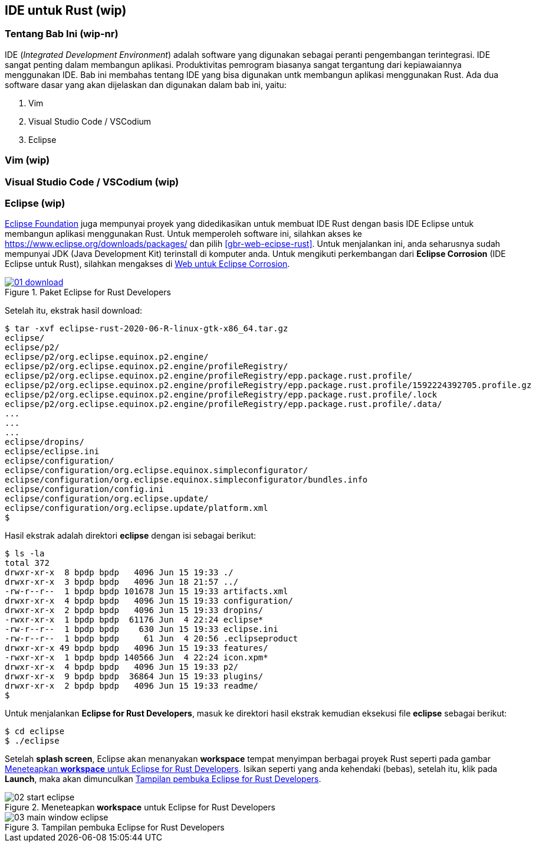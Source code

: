 == IDE untuk Rust (wip)

=== Tentang Bab Ini (wip-nr)

IDE (_Integrated Development Environment_) adalah software yang digunakan sebagai peranti
pengembangan terintegrasi. IDE sangat penting dalam membangun aplikasi. Produktivitas pemrogram
biasanya sangat tergantung dari kepiawaiannya menggunakan IDE. Bab ini membahas tentang IDE yang
bisa digunakan untk membangun aplikasi menggunakan Rust. Ada dua software dasar yang akan dijelaskan
dan digunakan dalam bab ini, yaitu:

1.  Vim
2.  Visual Studio Code / VSCodium
3.  Eclipse

=== Vim (wip)



=== Visual Studio Code / VSCodium (wip)


=== Eclipse (wip)

https://eclipse.org[Eclipse Foundation] juga mempunyai proyek yang didedikasikan untuk membuat IDE Rust dengan basis IDE Eclipse untuk membangun aplikasi menggunakan Rust. Untuk memperoleh software ini, silahkan akses ke https://www.eclipse.org/downloads/packages/ dan pilih <<#gbr-web-ecipse-rust>>. Untuk menjalankan ini, anda seharusnya sudah mempunyai JDK (Java Development Kit) terinstall di komputer anda. Untuk mengikuti perkembangan dari *Eclipse Corrosion* (IDE Eclipse untuk Rust), silahkan mengakses di https://projects.eclipse.org/projects/tools.corrosion[Web untuk Eclipse Corrosion].

[#gbr-web-eclipse-rust]
.Paket Eclipse for Rust Developers
[link=https://www.eclipse.org/downloads/packages]
image::01-03/01-download.png[]

Setelah itu, ekstrak hasil download:

[source,bash]
----
$ tar -xvf eclipse-rust-2020-06-R-linux-gtk-x86_64.tar.gz 
eclipse/
eclipse/p2/
eclipse/p2/org.eclipse.equinox.p2.engine/
eclipse/p2/org.eclipse.equinox.p2.engine/profileRegistry/
eclipse/p2/org.eclipse.equinox.p2.engine/profileRegistry/epp.package.rust.profile/
eclipse/p2/org.eclipse.equinox.p2.engine/profileRegistry/epp.package.rust.profile/1592224392705.profile.gz
eclipse/p2/org.eclipse.equinox.p2.engine/profileRegistry/epp.package.rust.profile/.lock
eclipse/p2/org.eclipse.equinox.p2.engine/profileRegistry/epp.package.rust.profile/.data/
...
...
...
eclipse/dropins/
eclipse/eclipse.ini
eclipse/configuration/
eclipse/configuration/org.eclipse.equinox.simpleconfigurator/
eclipse/configuration/org.eclipse.equinox.simpleconfigurator/bundles.info
eclipse/configuration/config.ini
eclipse/configuration/org.eclipse.update/
eclipse/configuration/org.eclipse.update/platform.xml
$
----

Hasil ekstrak adalah direktori *eclipse* dengan isi sebagai berikut:

[source,bash]
----
$ ls -la
total 372
drwxr-xr-x  8 bpdp bpdp   4096 Jun 15 19:33 ./
drwxr-xr-x  3 bpdp bpdp   4096 Jun 18 21:57 ../
-rw-r--r--  1 bpdp bpdp 101678 Jun 15 19:33 artifacts.xml
drwxr-xr-x  4 bpdp bpdp   4096 Jun 15 19:33 configuration/
drwxr-xr-x  2 bpdp bpdp   4096 Jun 15 19:33 dropins/
-rwxr-xr-x  1 bpdp bpdp  61176 Jun  4 22:24 eclipse*
-rw-r--r--  1 bpdp bpdp    630 Jun 15 19:33 eclipse.ini
-rw-r--r--  1 bpdp bpdp     61 Jun  4 20:56 .eclipseproduct
drwxr-xr-x 49 bpdp bpdp   4096 Jun 15 19:33 features/
-rwxr-xr-x  1 bpdp bpdp 140566 Jun  4 22:24 icon.xpm*
drwxr-xr-x  4 bpdp bpdp   4096 Jun 15 19:33 p2/
drwxr-xr-x  9 bpdp bpdp  36864 Jun 15 19:33 plugins/
drwxr-xr-x  2 bpdp bpdp   4096 Jun 15 19:33 readme/
$
----

Untuk menjalankan *Eclipse for Rust Developers*, masuk ke direktori hasil ekstrak kemudian eksekusi
file *eclipse* sebagai berikut:

[source,bash]
----
$ cd eclipse
$ ./eclipse
----

Setelah *splash screen*, Eclipse akan menanyakan *workspace* tempat menyimpan berbagai proyek Rust
seperti pada gambar <<#gbr-eclipse-start>>. Isikan seperti yang anda kehendaki (bebas), setelah itu,
klik pada *Launch*, maka akan dimunculkan <<#gbr-main-window-eclipse>>.

[#gbr-eclipse-start]
.Meneteapkan *workspace* untuk Eclipse for Rust Developers
image::01-03/02-start-eclipse.png[]

[#gbr-main-window-eclipse]
.Tampilan pembuka Eclipse for Rust Developers
image::01-03/03-main-window-eclipse.png[]


